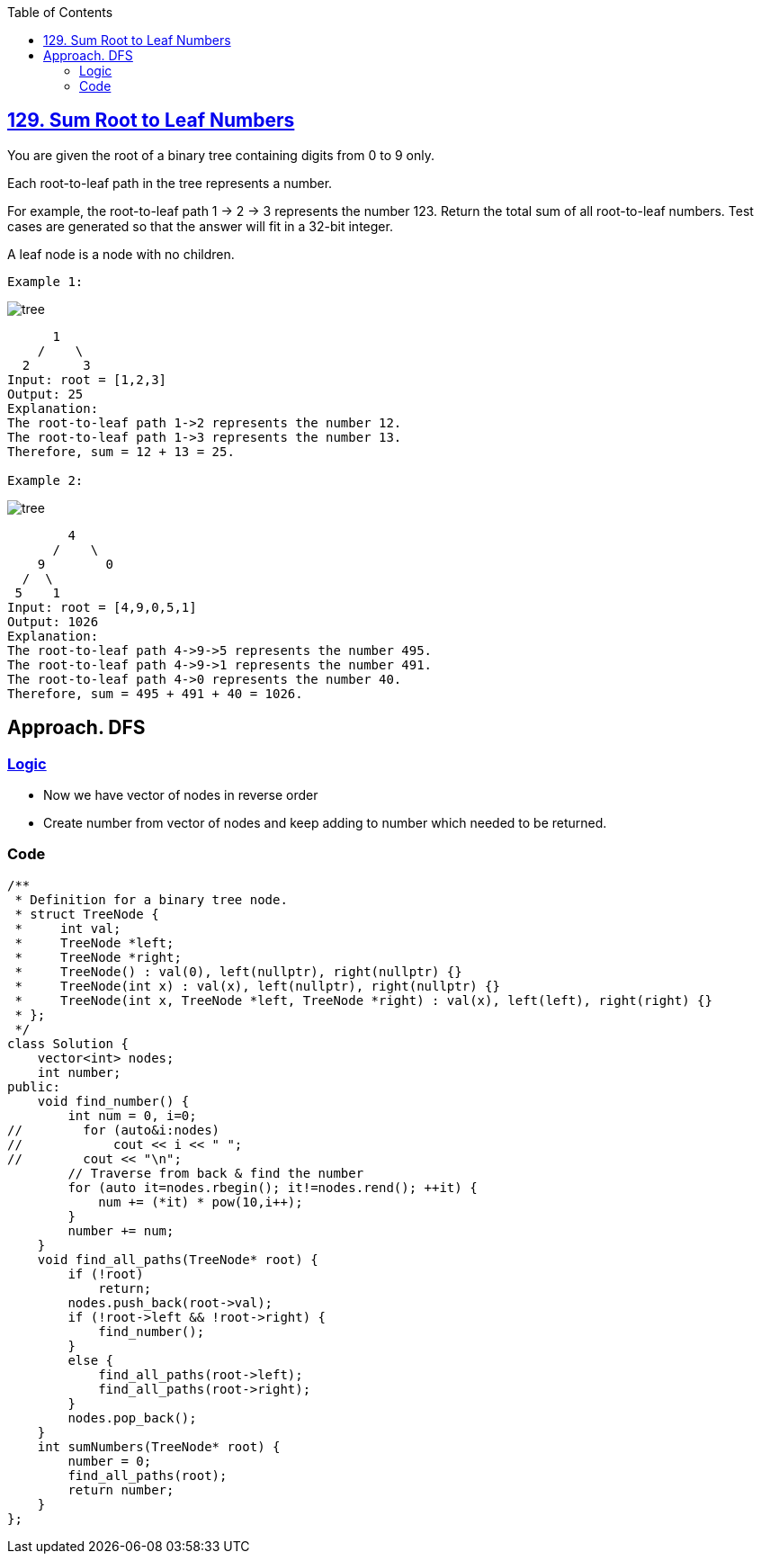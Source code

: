:toc:
:toclevels: 5

== link:https://leetcode.com/problems/sum-root-to-leaf-numbers/[129. Sum Root to Leaf Numbers]
You are given the root of a binary tree containing digits from 0 to 9 only.

Each root-to-leaf path in the tree represents a number.

For example, the root-to-leaf path 1 -> 2 -> 3 represents the number 123.
Return the total sum of all root-to-leaf numbers. Test cases are generated so that the answer will fit in a 32-bit integer.

A leaf node is a node with no children.
```c
Example 1:
```

image:https://assets.leetcode.com/uploads/2021/02/19/num1tree.jpg?raw=true[tree]

```c
      1
    /    \
  2       3
Input: root = [1,2,3]
Output: 25
Explanation:
The root-to-leaf path 1->2 represents the number 12.
The root-to-leaf path 1->3 represents the number 13.
Therefore, sum = 12 + 13 = 25.

Example 2:
```

image:https://assets.leetcode.com/uploads/2021/02/19/num2tree.jpg?raw=true[tree]

```c
        4
      /    \
    9        0
  /  \
 5    1
Input: root = [4,9,0,5,1]
Output: 1026
Explanation:
The root-to-leaf path 4->9->5 represents the number 495.
The root-to-leaf path 4->9->1 represents the number 491.
The root-to-leaf path 4->0 represents the number 40.
Therefore, sum = 495 + 491 + 40 = 1026.
```

== Approach. DFS
=== link:/DS_Questions/Data_Structures/Trees/BinaryTree/Distance_Path_Cost/Path_Cost/Print_all_paths.adoc[Logic]
* Now we have vector of nodes in reverse order
* Create number from vector of nodes and keep adding to number which needed to be returned.

=== Code
```cpp
/**
 * Definition for a binary tree node.
 * struct TreeNode {
 *     int val;
 *     TreeNode *left;
 *     TreeNode *right;
 *     TreeNode() : val(0), left(nullptr), right(nullptr) {}
 *     TreeNode(int x) : val(x), left(nullptr), right(nullptr) {}
 *     TreeNode(int x, TreeNode *left, TreeNode *right) : val(x), left(left), right(right) {}
 * };
 */
class Solution {
    vector<int> nodes;
    int number;
public:
    void find_number() {
        int num = 0, i=0;
//        for (auto&i:nodes)
//            cout << i << " ";
//        cout << "\n";
        // Traverse from back & find the number
        for (auto it=nodes.rbegin(); it!=nodes.rend(); ++it) {
            num += (*it) * pow(10,i++);
        }
        number += num;
    }
    void find_all_paths(TreeNode* root) {
        if (!root)
            return;
        nodes.push_back(root->val);
        if (!root->left && !root->right) {
            find_number();
        }
        else {
            find_all_paths(root->left);
            find_all_paths(root->right);
        }
        nodes.pop_back();
    }
    int sumNumbers(TreeNode* root) {
        number = 0;
        find_all_paths(root);
        return number;
    }
};
```
